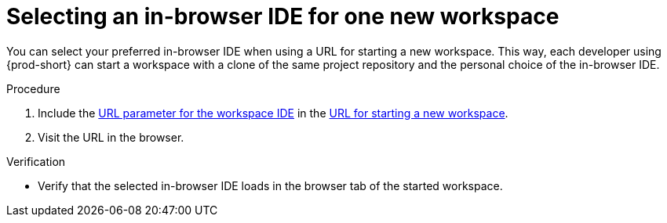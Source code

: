 :_content-type: PROCEDURE
:description: Selecting an in-browser IDE for one new workspace
:keywords: select-IDE
:navtitle: Selecting an in-browser IDE for one new workspace
:page-aliases: selecting-an-ide-by-using-a-url-parameter.adoc

[id="selecting-an-in-browser-ide-for-one-new-workspace"]
= Selecting an in-browser IDE for one new workspace

You can select your preferred in-browser IDE when using a URL for starting a new workspace. This way, each developer using {prod-short} can start a workspace with a clone of the same project repository and the personal choice of the in-browser IDE.

.Procedure

. Include the xref:url-parameter-for-the-workspace-ide.adoc[URL parameter for the workspace IDE] in the xref:starting-a-new-workspace-with-a-clone-of-a-git-repository.adoc[URL for starting a new workspace].
. Visit the URL in the browser.

.Verification
* Verify that the selected in-browser IDE loads in the browser tab of the started workspace.
